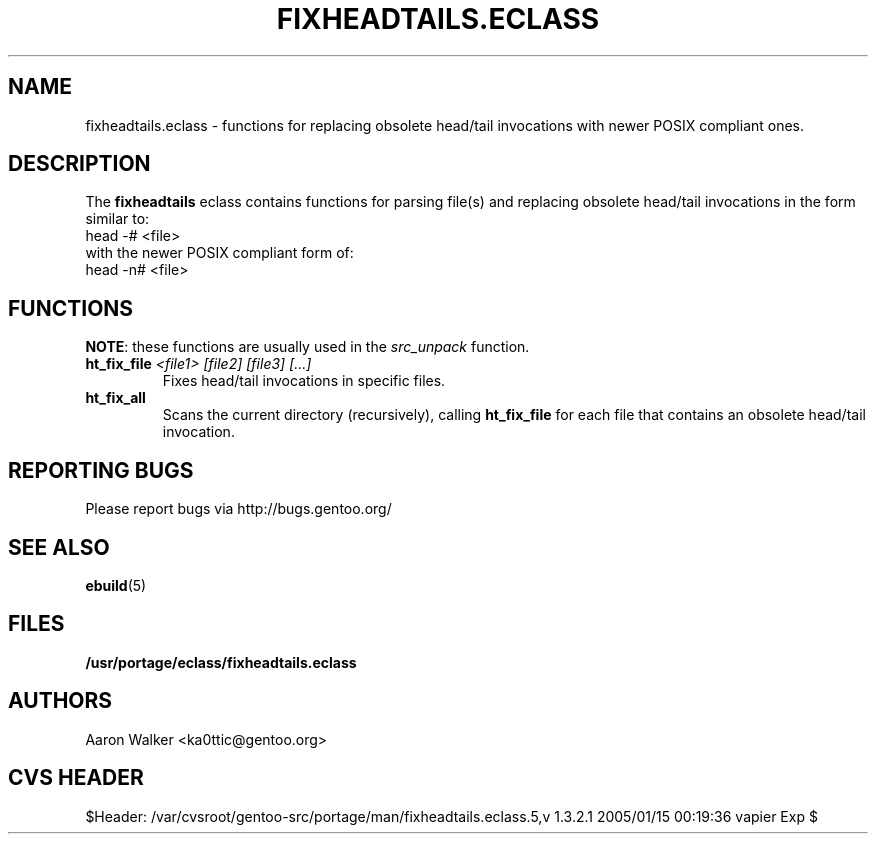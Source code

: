 .TH "FIXHEADTAILS.ECLASS" "5" "Aug 2004" "Portage 2.0.51" "portage"
.SH "NAME"
fixheadtails.eclass \- functions for replacing obsolete head/tail invocations 
with newer POSIX compliant ones.
.SH "DESCRIPTION"
The \fBfixheadtails\fR eclass contains functions for parsing file(s) and 
replacing obsolete head/tail invocations in the form similar to:
.TP
head -# <file>
.TP
with the newer POSIX compliant form of:
.TP
head -n# <file>
.SH "FUNCTIONS"
\fBNOTE\fR: these functions are usually used in the \fIsrc_unpack\fR function.
.TP
.BR "ht_fix_file " "\fI<file1> [file2] [file3] [...]\fR"
Fixes head/tail invocations in specific files.
.TP
.BR "ht_fix_all"
Scans the current directory (recursively), calling \fBht_fix_file\fR for each
file that contains an obsolete head/tail invocation.
.SH "REPORTING BUGS"
Please report bugs via http://bugs.gentoo.org/
.SH "SEE ALSO"
.BR ebuild (5)
.SH "FILES"
.BR /usr/portage/eclass/fixheadtails.eclass
.SH "AUTHORS"
Aaron Walker <ka0ttic@gentoo.org>
.SH "CVS HEADER"
$Header: /var/cvsroot/gentoo-src/portage/man/fixheadtails.eclass.5,v 1.3.2.1 2005/01/15 00:19:36 vapier Exp $
